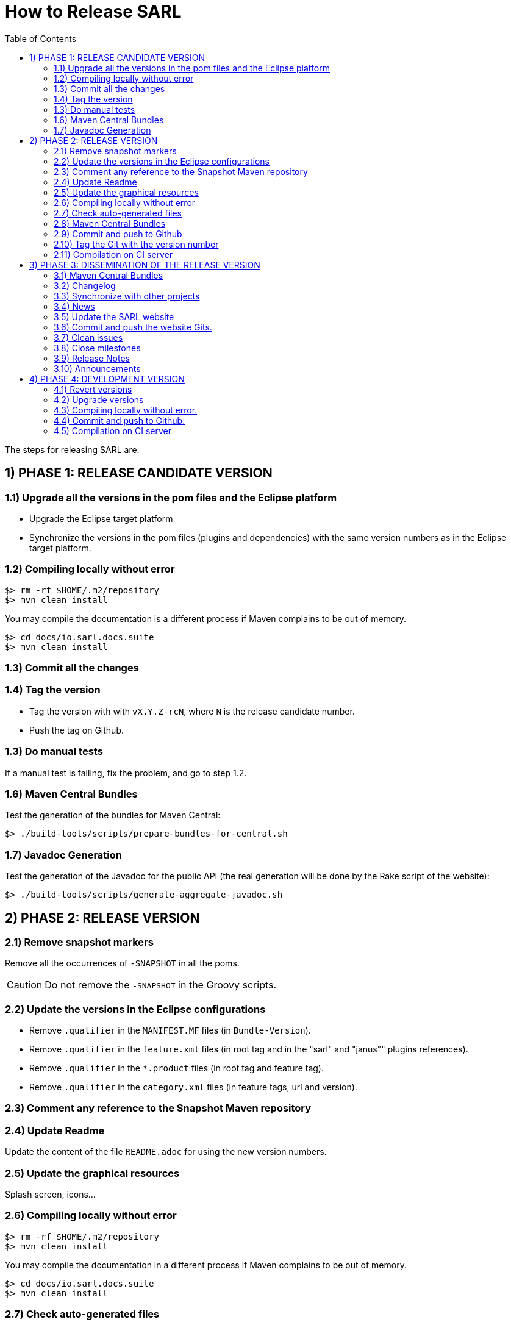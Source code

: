 = How to Release SARL
:toc: right
:toc-placement!:
:hide-uri-scheme:

toc::[]

The steps for releasing SARL are:

== 1) PHASE 1: RELEASE CANDIDATE VERSION

=== 1.1) Upgrade all the versions in the pom files and the Eclipse platform

** Upgrade the Eclipse target platform
** Synchronize the versions in the pom files (plugins and dependencies) with the same version numbers as in the Eclipse target platform.

=== 1.2) Compiling locally without error

     $> rm -rf $HOME/.m2/repository
     $> mvn clean install

You may compile the documentation is a different process if Maven complains to be out of memory.

     $> cd docs/io.sarl.docs.suite
     $> mvn clean install

=== 1.3) Commit all the changes

=== 1.4) Tag the version

* Tag the version with with `vX.Y.Z-rcN`, where `N` is the release candidate number.
* Push the tag on Github.

=== 1.3) Do manual tests

If a manual test is failing, fix the problem, and go to step 1.2.

=== 1.6) Maven Central Bundles

Test the generation of the  bundles for Maven Central:

     $> ./build-tools/scripts/prepare-bundles-for-central.sh

=== 1.7) Javadoc Generation

Test the generation of the Javadoc for the public API (the real generation will be done by the Rake script of the website):

     $> ./build-tools/scripts/generate-aggregate-javadoc.sh

== 2) PHASE 2: RELEASE VERSION

=== 2.1) Remove snapshot markers

Remove all the occurrences of `-SNAPSHOT` in all the poms.

CAUTION: Do not remove the `-SNAPSHOT` in the Groovy scripts.

=== 2.2) Update the versions in the Eclipse configurations

* Remove `.qualifier` in the `MANIFEST.MF` files (in `Bundle-Version`).
* Remove `.qualifier` in the `feature.xml` files (in root tag and in the "sarl" and "janus"" plugins references).
* Remove `.qualifier` in the `*.product` files (in root tag and feature tag).
* Remove `.qualifier` in the `category.xml` files (in feature tags, url and version).

=== 2.3) Comment any reference to the Snapshot Maven repository

=== 2.4) Update Readme

Update the content of the file `README.adoc` for using the new version numbers.

=== 2.5) Update the graphical resources

Splash screen, icons...

=== 2.6) Compiling locally without error

     $> rm -rf $HOME/.m2/repository
     $> mvn clean install

You may compile the documentation in a different process if Maven complains to be out of memory.

     $> cd docs/io.sarl.docs.suite
     $> mvn clean install

=== 2.7) Check auto-generated files

Check if the `about.mappings` files and the `SARLVersion.java` file are containing the correct version numbers.

=== 2.8) Maven Central Bundles

Prepare the bundles for Maven Central:

     $> ./build-tools/scripts/prepare-bundles-for-central.sh

Copy the bundles inside a safe folder for the Phase 3.

=== 2.9) Commit and push to Github

     $> git commit
     $> git push --all

=== 2.10) Tag the Git with the version number

     $> git tag "vX.Y.Z"
     $> git push --tags

=== 2.11) Compilation on CI server

On Hudson, launch a build for updating the maven repositories and the Eclipse update sites.
If failing, revert 2.10, fix the problem, and go back to 2.6.

== 3) PHASE 3: DISSEMINATION OF THE RELEASE VERSION

=== 3.1) Maven Central Bundles

Updload the Maven Bundle on Maven Central with http://oss.sonatype.org

=== 3.2) Changelog

Create the "Changes" page for the website, and add a link to the "Changes" page of the previous website inside.
In this way, it will be possible to following the change history from the ealier to older changes.

=== 3.3) Synchronize with other projects

Synchronize the link:https://github.com/sarl/awesome-sarl[Awesome SARL project] with the "Community" page of the website.

=== 3.4) News

Add a "News" in the SARL website.

=== 3.5) Update the SARL website

     $> cd path/to/sarl-site
     $> rake build_full
     $> rake transfer

=== 3.6) Commit and push the website Gits.

=== 3.7) Clean issues

Move all the remaining issues on Github to the following version.

=== 3.8) Close milestones

Close the released milestone on Github.

=== 3.9) Release Notes

Add release notes on Github (from the Changes page on the website), attached to the release tag.

=== 3.10) Announcements

Announce the new version of SARL on the mailing lists.

== 4) PHASE 4: DEVELOPMENT VERSION

=== 4.1) Revert versions

Revert steps 2.1 to 2.5; and change the following:

* Version ranges in the `Required-Bundles` of `MANIFEST.MF`.
* Versions in the requirements of `feature.xml`.
* Versions in the `*.product`.
* Versions in the `category.xml`.
* Uncomment the Snapshot Maven repository.

=== 4.2) Upgrade versions

Change the version numbers into the archive files stored in the `io.sarl.tests.testdata` project.

=== 4.3) Compiling locally without error.

     $> rm -rf $HOME/.m2/repository
     $> mvn clean install

You may compile the documentation in a different process if Maven complains to be out of memory.

     $> cd docs/io.sarl.docs.suite
     $> mvn clean install

=== 4.4) Commit and push to Github:

     $> git commit
     $> git push --all

=== 4.5) Compilation on CI server

On Hudson, launch a build for updating the maven repositories and the Eclipse update sites.


